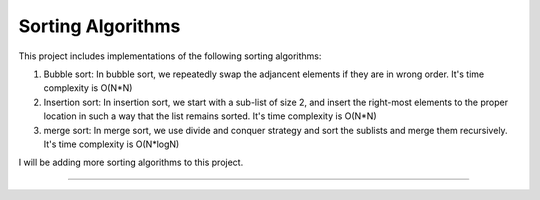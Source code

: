 Sorting Algorithms
========================

This project includes implementations of the following sorting algorithms:

1. Bubble sort: In bubble sort, we repeatedly swap the adjancent elements if they are in wrong order. It's time complexity is O(N*N)

2. Insertion sort: In insertion sort, we start with a sub-list of size 2, and insert the right-most elements to the proper location 
   in such a way that the list remains sorted. It's time complexity is O(N*N)

3. merge sort: In merge sort, we use divide and conquer strategy and sort the sublists and merge them recursively. It's time complexity
   is O(N*logN)

I will be adding more sorting algorithms to this project.    

---------------
